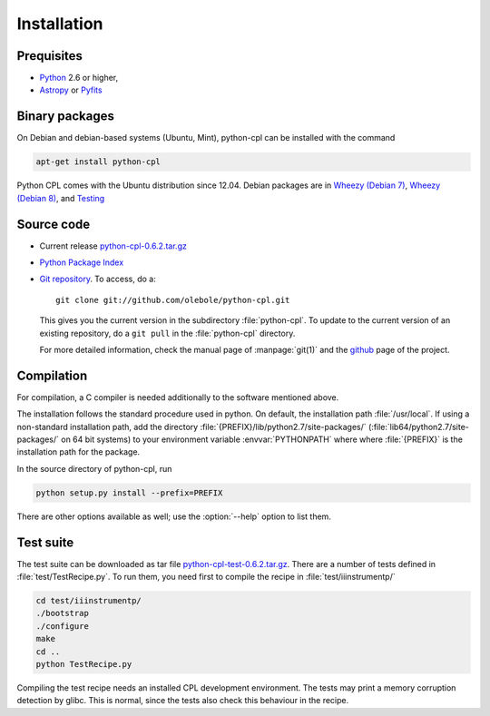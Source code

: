 Installation
============

Prequisites
-----------

* `Python <http://www.python.org/>`_ 2.6 or higher, 
* `Astropy <http://www.astropy.org/>`_ or 
  `Pyfits <http://packages.python.org/pyfits/>`_

Binary packages
---------------

On Debian and debian-based systems (Ubuntu, Mint), python-cpl can be installed with the command

.. code-block:: sh

  apt-get install python-cpl

Python CPL comes with the Ubuntu distribution since 12.04.
Debian packages are in `Wheezy (Debian 7) <http://packages.debian.org/wheezy/python-cpl>`_, 
`Wheezy (Debian 8) <http://packages.debian.org/jessie/python-cpl>`_, and 
`Testing <http://packages.debian.org/testing/python-cpl>`_

Source code
-----------

* Current release `python-cpl-0.6.2.tar.gz <http://pypi.python.org/pypi/python-cpl/python-cpl-0.6.2.tar.gz>`_

* `Python Package Index <http://pypi.python.org/pypi/python-cpl/>`_

* `Git repository <http://github.com/olebole/python-cpl>`_. To access, do a::

    git clone git://github.com/olebole/python-cpl.git

  This gives you the current version in the subdirectory :file:`python-cpl`.
  To update to the current version of an existing repository, do a 
  ``git pull`` in the :file:`python-cpl` directory.

  For more detailed information, check the manual page of :manpage:`git(1)` 
  and the `github <http://github.com/olebole/python-cpl>`_ page of the project.

Compilation
-----------

For compilation, a C compiler is needed additionally to the software mentioned
above.

The installation follows the standard procedure used in python. On default,
the installation path :file:`/usr/local`. If using a non-standard installation
path, add the directory :file:`{PREFIX}/lib/python2.7/site-packages/`
(:file:`lib64/python2.7/site-packages/` on 64 bit systems) to your environment
variable :envvar:`PYTHONPATH` where where :file:`{PREFIX}` is the installation
path for the package.

In the source directory of python-cpl, run

.. code-block:: sh

  python setup.py install --prefix=PREFIX

There are other options available as well; use the :option:`--help` option to
list them.

Test suite
----------

The test suite can be downloaded as tar file `python-cpl-test-0.6.2.tar.gz <http://pypi.python.org/pypi/python-cpl/python-cpl-test-0.6.2.tar.gz>`_.
There are a number of tests defined in :file:`test/TestRecipe.py`. To run
them, you need first to compile the recipe in :file:`test/iiinstrumentp/`

.. code-block:: sh

  cd test/iiinstrumentp/
  ./bootstrap
  ./configure
  make
  cd ..
  python TestRecipe.py

Compiling the test recipe needs an installed CPL development environment.
The tests may print a memory corruption detection by glibc. This is normal,
since the tests also check this behaviour in the recipe.
